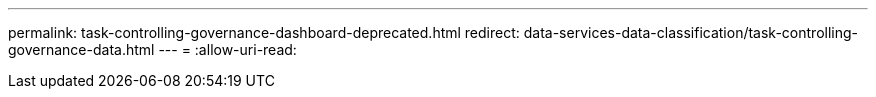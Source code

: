 ---
permalink: task-controlling-governance-dashboard-deprecated.html 
redirect: data-services-data-classification/task-controlling-governance-data.html 
---
= 
:allow-uri-read: 


